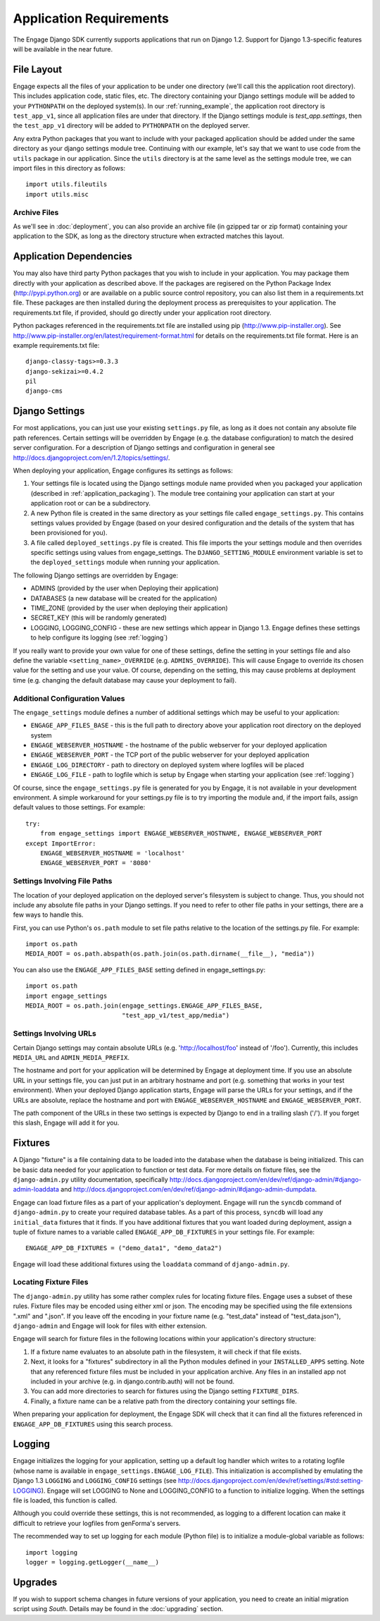 Application Requirements
========================
The Engage Django SDK currently supports applications that run on
Django 1.2. Support for Django 1.3-specific features will be available
in the near future. 

.. _file_layout:

File Layout
-----------
Engage expects all the files of your application to be under one directory
(we'll call this the application root directory). This includes
application code, static files, etc. The directory containing your
Django settings module will be added to your ``PYTHONPATH`` on the
deployed system(s).  In our :ref:`running_example`, the application
root directory is ``test_app_v1``, since all application files are under
that directory. If the Django settings module is `test_app.settings`,
then the ``test_app_v1`` directory will be added to ``PYTHONPATH``
on the deployed server. 

Any extra Python packages that you want
to include with your packaged application should be added under the
same directory as your django settings module tree. Continuing with
our  example, let's say that we want to use code from the ``utils``
package in our application. Since the ``utils`` directory is at the
same level as the settings module tree, we can import files in this
directory as follows::

  import utils.fileutils
  import utils.misc

Archive Files
~~~~~~~~~~~~~~~~
As we'll see in :doc:`deployment`, you can also provide an archive
file (in gzipped tar or zip format) containing your application to the
SDK, as long as the directory structure when extracted matches this
layout.


Application Dependencies
------------------------
You may also have third party Python packages  that you wish to include
in your application. You may package them directly with your
application as described above. If the packages are regisered on the
Python Package Index (http://pypi.python.org) or are available on a
public source control repository, you can also list them in a
requirements.txt file. These packages are then installed during the
deployment process as prerequisites to your application. The
requirements.txt file, if provided, should go directly under your
application root directory.

Python packages referenced in the requirements.txt file
are installed using pip (http://www.pip-installer.org). See
http://www.pip-installer.org/en/latest/requirement-format.html for
details on the requirements.txt file format. Here is an example
requirements.txt file::

  django-classy-tags>=0.3.3
  django-sekizai>=0.4.2
  pil
  django-cms


Django Settings
-----------------
For most applications, you can just use your existing ``settings.py`` file, as long
as it does not contain any absolute file path references. Certain settings will
be overridden by Engage (e.g. the database configuration) to match the desired
server configuration. For a description of Django settings and configuration in
general see http://docs.djangoproject.com/en/1.2/topics/settings/.

When deploying your application, Engage configures its settings as follows:

#. Your settings file is located using the Django settings module name
   provided when you packaged your application (described in
   :ref:`application_packaging`). The module tree containing your
   application can start at your application root or can be a subdirectory.
#. A new Python file is created in the same directory as your settings
   file called ``engage_settings.py``. This contains settings values
   provided by Engage (based on your desired
   configuration and the details of the system that has been provisioned for
   you).
#. A file called ``deployed_settings.py`` file is created. This file
   imports the your settings module and then overrides specific
   settings using values from engage_settings. The
   ``DJANGO_SETTING_MODULE`` environment variable is set to the
   ``deployed_settings`` module when running your application.


The following Django settings are overridden by Engage:

* ADMINS (provided by the user when Deploying their application)
* DATABASES (a new database will be created for the application)
* TIME_ZONE (provided by the user when deploying their application)
* SECRET_KEY (this will be randomly generated)
* LOGGING, LOGGING_CONFIG - these are new settings which appear in
  Django 1.3. Engage defines these settings to help configure its
  logging (see :ref:`logging`)

If you really want to provide your own value for one of these settings, define
the setting in your settings file and also define the variable
``<setting_name>_OVERRIDE`` (e.g. ``ADMINS_OVERRIDE``). This will
cause Engage to override its chosen value for the setting and use your value. Of course,
depending on the setting, this may cause problems at deployment time (e.g.
changing the default database may cause your deployment to fail).

Additional Configuration Values
~~~~~~~~~~~~~~~~~~~~~~~~~~~~~~~
The ``engage_settings`` module defines a number of additional settings which may be
useful to your application:

* ``ENGAGE_APP_FILES_BASE`` - this is the full path to directory above
  your application root directory on the deployed system
* ``ENGAGE_WEBSERVER_HOSTNAME`` - the hostname of the public webserver for your
  deployed application
* ``ENGAGE_WEBSERVER_PORT`` - the TCP port of the public webserver for your
  deployed application
* ``ENGAGE_LOG_DIRECTORY`` - path to directory on deployed system where logfiles
  will be placed
* ``ENGAGE_LOG_FILE`` - path to logfile which is setup by Engage when starting your
  application (see :ref:`logging`)

Of course, since the ``engage_settings.py`` file is generated for you by Engage,
it is not available in your development environment. A simple workaround for
your settings.py file is to try importing the module and, if the import fails,
assign default values to those settings. For example::

    try:
        from engage_settings import ENGAGE_WEBSERVER_HOSTNAME, ENGAGE_WEBSERVER_PORT
    except ImportError:
        ENGAGE_WEBSERVER_HOSTNAME = 'localhost'
        ENGAGE_WEBSERVER_PORT = '8080'

Settings Involving File Paths
~~~~~~~~~~~~~~~~~~~~~~~~~~~~~
The location of your deployed application on the deployed server's filesystem
is subject to change. Thus, you should not include any absolute file paths in
your Django settings. If you need to refer to other file paths in your settings,
there are a few ways to handle this.

First, you can use Python's ``os.path`` module to set file paths relative to the
location of the settings.py file. For example::

    import os.path
    MEDIA_ROOT = os.path.abspath(os.path.join(os.path.dirname(__file__), "media"))

You can also use the ``ENGAGE_APP_FILES_BASE`` setting defined in
engage_settings.py::

    import os.path
    import engage_settings
    MEDIA_ROOT = os.path.join(engage_settings.ENGAGE_APP_FILES_BASE,
                              "test_app_v1/test_app/media")

Settings Involving URLs
~~~~~~~~~~~~~~~~~~~~~~~
Certain Django settings may contain absolute URLs (e.g. 'http://localhost/foo'
instead of '/foo'). Currently, this includes ``MEDIA_URL`` and ``ADMIN_MEDIA_PREFIX``.

The hostname and port for your application will be determined by Engage at
deployment time. If you use an absolute URL in your settings file, you can just
put in an arbitrary hostname and port (e.g. something that works in your test
environment). When your deployed Django application starts, Engage will parse
the URLs for your settings, and if the URLs are absolute, replace the
hostname and port with ``ENGAGE_WEBSERVER_HOSTNAME`` and ``ENGAGE_WEBSERVER_PORT``.

The path component of the URLs in these two settings is expected by Django
to end in a trailing slash ('/'). If you forget this slash, Engage will add
it for you.

.. _fixtures:

Fixtures
--------
A Django "fixture" is a file containing data to be loaded into the database
when the database is being initialized. This can be basic data needed for
your application to function or test data. For more details on fixture
files, see the ``django-admin.py`` utility documentation, specifically 
http://docs.djangoproject.com/en/dev/ref/django-admin/#django-admin-loaddata
and http://docs.djangoproject.com/en/dev/ref/django-admin/#django-admin-dumpdata.

Engage can load fixture files as a part of your application's deployment.
Engage will run the ``syncdb`` command of ``django-admin.py`` to create your required
database tables. As a part of this process, ``syncdb`` will load any ``initial_data``
fixtures that it finds. If you have additional fixtures that you want loaded
during deployment, assign a tuple of fixture names to a variable called
``ENGAGE_APP_DB_FIXTURES`` in your settings file. For example::

    ENGAGE_APP_DB_FIXTURES = ("demo_data1", "demo_data2")

Engage will load these additional fixtures using the ``loaddata`` command of
``django-admin.py``.

Locating Fixture Files
~~~~~~~~~~~~~~~~~~~~~~
The ``django-admin.py`` utility has some rather complex rules for locating fixture
files. Engage uses a subset of these rules. Fixture files may be encoded using
either xml or json. The encoding may be specified using the file extensions
".xml" and ".json". If you leave off the encoding in your fixture name (e.g.
"test_data" instead of "test_data.json"), ``django-admin`` and Engage will look for
files with either extension.

Engage will search for fixture files in the following locations within your
application's directory structure:

#. If a fixture name evaluates to an absolute path in the filesystem, it will
   check if that file exists.
#. Next, it looks for a "fixtures" subdirectory in all the Python modules
   defined in your ``INSTALLED_APPS`` setting. Note that any referenced fixture
   files must be included in your application archive. Any files in an
   installed app not included in your archive (e.g. in django.contrib.auth)
   will not be found.
#. You can add more directories to search for fixtures using the Django setting
   ``FIXTURE_DIRS``.
#. Finally, a fixture name can be a relative path from the directory containing
   your settings file.

When preparing your application for deployment, the Engage SDK will check
that it can find all the fixtures referenced in ``ENGAGE_APP_DB_FIXTURES`` using
this search process.

.. _logging:

Logging
-------
Engage initializes the logging for your application, setting up a default log
handler which writes to a rotating logfile (whose name is available in
``engage_settings.ENGAGE_LOG_FILE``). This initialization is accomplished by
emulating the Django 1.3 ``LOGGING`` and ``LOGGING_CONFIG`` settings (see
http://docs.djangoproject.com/en/dev/ref/settings/#std:setting-LOGGING).
Engage will set LOGGING to None and LOGGING_CONFIG to a function to initialize
logging. When the settings file is loaded, this function is called.

Although you could override these settings, this is not recommended, as logging
to a different location can make it difficult to retrieve your logfiles from
genForma's servers.

The recommended way to set up logging for each module (Python file) is to
initialize a module-global variable as follows::

    import logging
    logger = logging.getLogger(__name__)


Upgrades
------------
If you wish to support schema changes in future versions of your
application, you need to create an initial migration script using
*South*. Details may be found in the :doc:`upgrading` section. 
